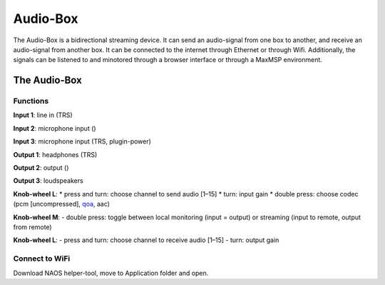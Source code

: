 Audio-Box
=========

The Audio-Box is a bidirectional streaming device. It can send an audio-signal from one box to another, and receive an audio-signal from another box.
It can be connected to the internet through Ethernet or through Wifi.
Additionally, the signals can be listened to and minotored through a browser interface or through a MaxMSP environment.

.. image:: _static/audio_box_s.png
   :alt: Alternate text
   :align: center
   :width: 400px

The Audio-Box
-------------

Functions
^^^^^^^^^

**Input 1**: line in (TRS)

**Input 2**: microphone input ()

**Input 3**: microphone input (TRS, plugin-power)

**Output 1**: headphones (TRS)

**Output 2**: output ()

**Output 3**: loudspeakers

**Knob-wheel L**:
* press and turn: choose channel to send audio [1–15]
* turn: input gain
* double press: choose codec (pcm [uncompressed], `qoa <https://qoaformat.org/>`_, aac)

**Knob-wheel M**:
- double press: toggle between local monitoring (input = output) or streaming (input to remote, output from remote)

**Knob-wheel L**:
- press and turn: choose channel to receive audio [1–15]
- turn: output gain

Connect to WiFi
^^^^^^^^^^^^^^^

Download NAOS helper-tool, move to Application folder and open.


